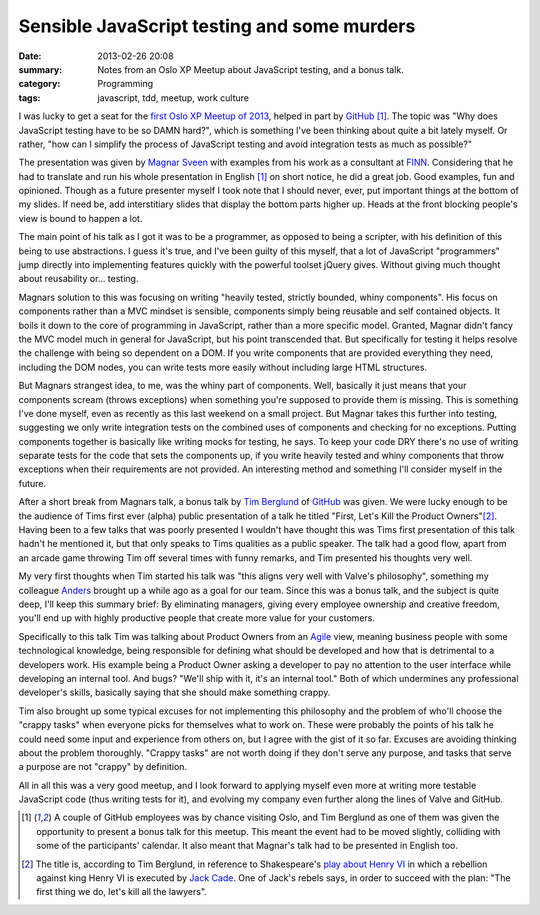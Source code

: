 Sensible JavaScript testing and some murders
============================================

:date: 2013-02-26 20:08
:summary: Notes from an Oslo XP Meetup about JavaScript testing, and a bonus
          talk.
:category: Programming
:tags: javascript, tdd, meetup, work culture

I was lucky to get a seat for the `first Oslo XP Meetup of 2013
<http://www.meetup.com/oslo-xp/events/104594972/>`_, helped in part by
GitHub_ [1]_. The topic was "Why does JavaScript testing
have to be so DAMN hard?", which is something I've been thinking about quite
a bit lately myself. Or rather, "how can I simplify the process of JavaScript
testing and avoid integration tests as much as possible?"

The presentation was given by `Magnar Sveen <https://twitter.com/magnars>`_
with examples from his work as a consultant at `FINN <http://finn.no/>`_.
Considering that he had to translate and run his whole presentation in
English [1]_ on short notice, he did a great job. Good examples, fun and
opinioned. Though as a future presenter myself I took note that I should
never, ever, put important things at the bottom of my slides. If need be,
add interstitiary slides that display the bottom parts higher up. Heads at
the front blocking people's view is bound to happen a lot.

The main point of his talk as I got it was to be a programmer, as opposed to
being a scripter, with his definition of this being to use abstractions. I
guess it's true, and I've been guilty of this myself, that a lot of JavaScript
"programmers" jump directly into implementing features quickly with the
powerful toolset jQuery gives. Without giving much thought about reusability
or… testing.

Magnars solution to this was focusing on writing "heavily tested, strictly
bounded, whiny components". His focus on components rather than a MVC mindset
is sensible, components simply being reusable and self contained objects. It
boils it down to the core of programming in JavaScript, rather than a more
specific model. Granted, Magnar didn't fancy the MVC model much in general for
JavaScript, but his point transcended that. But specifically for testing it
helps resolve the challenge with being so dependent on a DOM. If you write
components that are provided everything they need, including the DOM nodes,
you can write tests more easily without including large HTML structures.

But Magnars strangest idea, to me, was the whiny part of components. Well,
basically it just means that your components scream (throws exceptions) when
something you're supposed to provide them is missing. This is something I've
done myself, even as recently as this last weekend on a small project. But
Magnar takes this further into testing, suggesting we only write integration
tests on the combined uses of components and checking for no exceptions.
Putting components together is basically like writing mocks for testing, he
says. To keep your code DRY there's no use of writing separate tests for the
code that sets the components up, if you write heavily tested and whiny
components that throw exceptions when their requirements are not provided. An
interesting method and something I'll consider myself in the future.

After a short break from Magnars talk, a bonus talk by `Tim Berglund
<https://twitter.com/tlberglund>`_ of GitHub_ was
given. We were lucky enough to be the audience of Tims first ever (alpha)
public presentation of a talk he titled "First, Let's Kill the Product
Owners"[2]_. Having been to a few talks that was poorly presented I wouldn't
have thought this was Tims first presentation of this talk hadn't he
mentioned it, but that only speaks to Tims qualities as a public speaker.
The talk had a good flow, apart from an arcade game throwing Tim off
several times with funny remarks, and Tim presented his thoughts very well.

My very first thoughts when Tim started his talk was "this aligns very well
with Valve's philosophy", something my colleague `Anders
<http://twitter.com/asteinlein>`_ brought up a while ago as a goal for our team.
Since this was a bonus talk, and the subject is quite deep, I'll keep this
summary brief: By eliminating managers, giving every employee ownership and
creative freedom, you'll end up with highly productive people that create more
value for your customers.

Specifically to this talk Tim was talking about Product Owners from an
`Agile <http://en.wikipedia.org/wiki/Agile_development>`_ view, meaning
business people with some technological knowledge, being responsible for
defining what should be developed and how that is detrimental to a developers
work. His example being a Product Owner asking a developer to pay no attention
to the user interface while developing an internal tool. And bugs? "We'll ship
with it, it's an internal tool." Both of which undermines any professional
developer's skills, basically saying that she should make something crappy.

Tim also brought up some typical excuses for not implementing this philosophy
and the problem of who'll choose the "crappy tasks" when everyone picks for
themselves what to work on. These were probably the points of his talk he
could need some input and experience from others on, but I agree with the gist
of it so far. Excuses are avoiding thinking about the problem thoroughly.
"Crappy tasks" are not worth doing if they don't serve any purpose, and tasks
that serve a purpose are not "crappy" by definition.

All in all this was a very good meetup, and I look forward to applying myself
even more at writing more testable JavaScript code (thus writing tests for
it), and evolving my company even further along the lines of Valve and GitHub.

.. [1] A couple of GitHub employees was by chance visiting Oslo, and Tim
    Berglund as one of them was given the opportunity to present a bonus
    talk for this meetup. This meant the event had to be moved slightly,
    colliding with some of the participants' calendar. It also meant that
    Magnar's talk had to be presented in English too.
.. [2] The title is, according to Tim Berglund, in reference to
    Shakespeare's `play about Henry VI`_ in which a rebellion against
    king Henry VI is executed by `Jack Cade`_. One of Jack's rebels says,
    in order to succeed with the plan: "The first thing we do, let's kill
    all the lawyers".
.. _GitHub: http://github.com/
.. _play about Henry VI: http://en.wikipedia.org/wiki/Henry_VI,_Part_2
.. _Jack Cade: http://en.wikipedia.org/wiki/Jack_Cade
